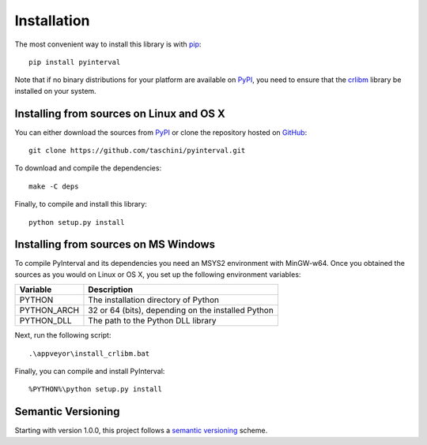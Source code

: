 Installation
============

The most convenient way to install this library is with `pip <https://pip.pypa.io>`_::

    pip install pyinterval

Note that if no binary distributions for your platform are available
on PyPI_, you need to ensure that the `crlibm
<http://lipforge.ens-lyon.fr/www/crlibm/>`_ library be installed on
your system.

Installing from sources on Linux and OS X
-----------------------------------------

You can either download the sources from PyPI_ or clone the repository
hosted on `GitHub <https://pypi.python.org/pypi/pyinterval/>`_::

    git clone https://github.com/taschini/pyinterval.git

To download and compile the dependencies::

    make -C deps

Finally, to compile and install this library::

    python setup.py install

Installing from sources on MS Windows
-------------------------------------

To compile PyInterval and its dependencies you need an MSYS2
environment with MinGW-w64. Once you obtained the sources as you would
on Linux or OS X, you set up the following environment variables:

===========  ==================================================
Variable     Description
===========  ==================================================
PYTHON       The installation directory of Python
PYTHON_ARCH  32 or 64 (bits), depending on the installed Python
PYTHON_DLL   The path to the Python DLL library
===========  ==================================================

Next, run the following script::

    .\appveyor\install_crlibm.bat

Finally, you can compile and install PyInterval::

    %PYTHON%\python setup.py install

.. _pypi: http://pypi.python.org/pypi/pyinterval/

Semantic Versioning
-------------------

Starting with version 1.0.0, this project follows a `semantic
versioning <http://semver.org/>`_ scheme.
